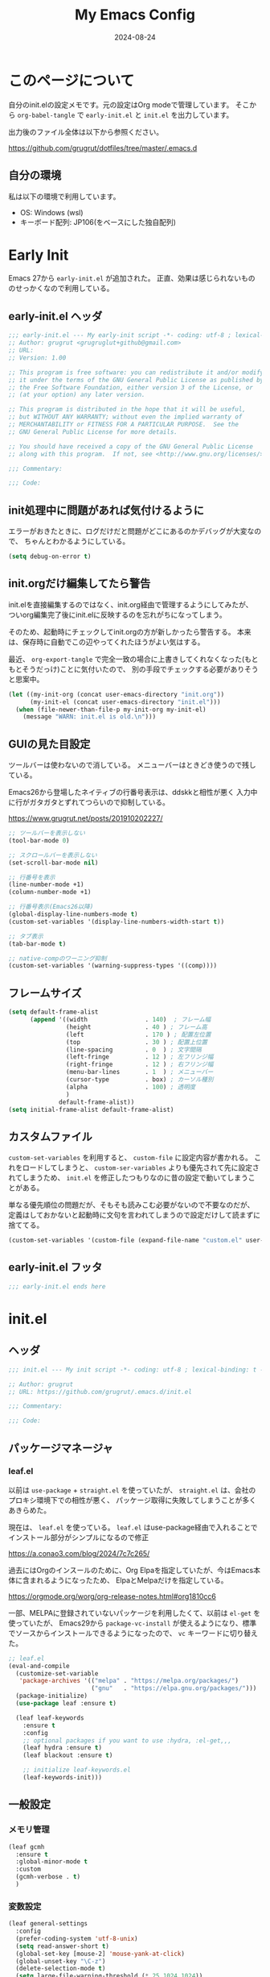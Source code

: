 #+title: My Emacs Config
#+date: 2024-08-24
#+options: author:nil
#+hugo_tags: emacs config
#+STARTUP: show3levels

* このページについて
自分のinit.elの設定メモです。元の設定はOrg modeで管理しています。
そこから =org-babel-tangle= で =early-init.el= と =init.el= を出力しています。

出力後のファイル全体は以下から参照ください。

https://github.com/grugrut/dotfiles/tree/master/.emacs.d

** 自分の環境
私は以下の環境で利用しています。

- OS: Windows (wsl)
- キーボード配列: JP106(をベースにした独自配列)

* Early Init
Emacs 27から =early-init.el= が追加された。
正直、効果は感じられないもののせっかくなので利用している。

** early-init.el ヘッダ
#+begin_src emacs-lisp :tangle early-init.el
  ;;; early-init.el --- My early-init script -*- coding: utf-8 ; lexical-binding: t -*-
  ;; Author: grugrut <grugruglut+github@gmail.com>
  ;; URL:
  ;; Version: 1.00

  ;; This program is free software: you can redistribute it and/or modify
  ;; it under the terms of the GNU General Public License as published by
  ;; the Free Software Foundation, either version 3 of the License, or
  ;; (at your option) any later version.

  ;; This program is distributed in the hope that it will be useful,
  ;; but WITHOUT ANY WARRANTY; without even the implied warranty of
  ;; MERCHANTABILITY or FITNESS FOR A PARTICULAR PURPOSE.  See the
  ;; GNU General Public License for more details.

  ;; You should have received a copy of the GNU General Public License
  ;; along with this program.  If not, see <http://www.gnu.org/licenses/>.

  ;;; Commentary:

  ;;; Code:

#+end_src

** init処理中に問題があれば気付けるように
エラーがおきたときに、ログだけだと問題がどこにあるのかデバッグが大変なので、
ちゃんとわかるようにしている。
#+begin_src emacs-lisp :tangle early-init.el
 (setq debug-on-error t)
#+end_src

** init.orgだけ編集してたら警告
init.elを直接編集するのではなく、init.org経由で管理するようにしてみたが、
ついorg編集完了後にinit.elに反映するのを忘れがちになってしまう。

そのため、起動時にチェックしてinit.orgの方が新しかったら警告する。
本来は、保存時に自動でこの辺やってくれたほうがよい気はする。

最近、 =org-export-tangle= で完全一致の場合に上書きしてくれなくなった(もともとそうだっけ)ことに気付いたので、
別の手段でチェックする必要がありそうと思案中。

#+begin_src emacs-lisp :tangle early-init.el
  (let ((my-init-org (concat user-emacs-directory "init.org"))
        (my-init-el (concat user-emacs-directory "init.el")))
    (when (file-newer-than-file-p my-init-org my-init-el)
      (message "WARN: init.el is old.\n")))
#+end_src
** GUIの見た目設定
ツールバーは使わないので消している。
メニューバーはときどき使うので残している。

Emacs26から登場したネイティブの行番号表示は、ddskkと相性が悪く
入力中に行がガタガタとずれてつらいので抑制している。

https://www.grugrut.net/posts/201910202227/

#+begin_src emacs-lisp :tangle early-init.el
  ;; ツールバーを表示しない
  (tool-bar-mode 0)

  ;; スクロールバーを表示しない
  (set-scroll-bar-mode nil)

  ;; 行番号を表示
  (line-number-mode +1)
  (column-number-mode +1)

  ;; 行番号表示(Emacs26以降)
  (global-display-line-numbers-mode t)
  (custom-set-variables '(display-line-numbers-width-start t))

  ;; タブ表示
  (tab-bar-mode t)

  ;; native-compのワーニング抑制
  (custom-set-variables '(warning-suppress-types '((comp))))
#+end_src

** フレームサイズ
#+begin_src emacs-lisp :tangle early-init.el
  (setq default-frame-alist
        (append '((width                . 140)  ; フレーム幅
                  (height               . 40 ) ; フレーム高
                  (left                 . 170 ) ; 配置左位置
                  (top                  . 30 ) ; 配置上位置
                  (line-spacing         . 0  ) ; 文字間隔
                  (left-fringe          . 12 ) ; 左フリンジ幅
                  (right-fringe         . 12 ) ; 右フリンジ幅
                  (menu-bar-lines       . 1  ) ; メニューバー
                  (cursor-type          . box) ; カーソル種別
                  (alpha                . 100) ; 透明度
                  )
                default-frame-alist))
  (setq initial-frame-alist default-frame-alist)
#+end_src

** カスタムファイル
=custom-set-variables= を利用すると、 =custom-file= に設定内容が書かれる。
これをロードしてしまうと、 =custom-ser-variables= よりも優先されて先に設定されてしまうため、
=init.el= を修正したつもりなのに昔の設定で動いてしまうことがある。

単なる優先順位の問題だが、そもそも読みこむ必要がないので不要なのだが、
定義はしておかないと起動時に文句を言われてしまうので設定だけして読まずに捨ててる。

#+begin_src emacs-lisp :tangle early-init.el
 (custom-set-variables '(custom-file (expand-file-name "custom.el" user-emacs-directory)))
#+end_src

** early-init.el フッタ
#+begin_src emacs-lisp :tangle early-init.el
  ;;; early-init.el ends here

#+end_src

* init.el
** ヘッダ
 #+begin_src emacs-lisp :tangle yes
   ;;; init.el --- My init script -*- coding: utf-8 ; lexical-binding: t -*-

   ;; Author: grugrut
   ;; URL: https://github.com/grugrut/.emacs.d/init.el

   ;;; Commentary:

   ;;; Code:

#+end_src

** パッケージマネージャ
*** leaf.el
以前は =use-package= + =straight.el= を使っていたが、
 =straight.el= は、会社のプロキシ環境下での相性が悪く、
パッケージ取得に失敗してしまうことが多くあきらめた。

現在は、 =leaf.el= を使っている。
=leaf.el= はuse-package経由で入れることでインストール部分がシンプルになるので修正

https://a.conao3.com/blog/2024/7c7c265/

過去にはOrgのインスールのために、Org Elpaを指定していたが、今はEmacs本体に含まれるようになったため、
ElpaとMelpaだけを指定している。

https://orgmode.org/worg/org-release-notes.html#org1810cc6

一部、MELPAに登録されていないパッケージを利用したくて、以前は =el-get= を使っていたが、
Emacs29から =package-vc-install= が使えるようになり、標準でソースからインストールできるようになったので、
=vc= キーワードに切り替えた。
 
#+begin_src emacs-lisp :tangle yes
  ;; leaf.el
  (eval-and-compile
    (customize-set-variable
     'package-archives '(("melpa" . "https://melpa.org/packages/")
                         ("gnu"   . "https://elpa.gnu.org/packages/")))
    (package-initialize)
    (use-package leaf :ensure t)
    
    (leaf leaf-keywords
      :ensure t
      :config
      ;; optional packages if you want to use :hydra, :el-get,,,
      (leaf hydra :ensure t)
      (leaf blackout :ensure t)

      ;; initialize leaf-keywords.el
      (leaf-keywords-init)))
#+end_src
** 一般設定
*** メモリ管理
#+begin_src emacs-lisp :tangle yes
  (leaf gcmh
    :ensure t
    :global-minor-mode t
    :custom
    (gcmh-verbose . t)
    )
#+end_src
*** 変数設定
#+begin_src emacs-lisp :tangle yes
  (leaf general-settings
    :config
    (prefer-coding-system 'utf-8-unix)
    (setq read-answer-short t)
    (global-set-key [mouse-2] 'mouse-yank-at-click)
    (global-unset-key "\C-z")
    (delete-selection-mode t)
    (setq large-file-warning-threshold (* 25 1024 1024))
    (setq create-lockfiles nil)
    (setq history-length 500)
    (setq history-delete-duplicates t)
    (setq line-move-visual nil)
    (setq mouse-drag-copy-region t)
    (setq backup-inhibited t)
    (setq require-final-newline t)
    )
#+end_src
** 外観
*** フォント
テキスト表示には =Cica= を、絵文字には =nerd-icons= を利用する。
以前は =all-the-icons= を利用していたが乗り換えてみる。特に理由はない。

#+begin_src emacs-lisp :tangle yes
  (leaf :font
    :config
    ;; 絵文字インストール
    ;; (nerd-icons-install-fonts)
    (leaf nerd-icons
      :ensure t)
    ;; フォント設定
    ;; abcdefghik
    ;; 0123456789
    ;; あいうえお
    ;; 壱弐参四五
    (let* ((family "Cica")
           (fontspec (font-spec :family family :weight 'normal)))
      (set-face-attribute 'default nil :family family :height 120)
      (set-fontset-font nil 'ascii fontspec nil 'append)
      (set-fontset-font nil 'japanese-jisx0208 fontspec nil 'append)))
#+end_src

*** テーマ
テーマのフレームワークは =doom= のものを利用している。
カラーテーマはダークテーマで色合いが気にいった =doom-vibrant= を使っているが、
そろそろ気分転換に他にしてもいいかもしれない。

#+begin_src emacs-lisp :tangle yes
  (leaf doom-themes
    :ensure t
    :defun (doom-themes-visual-bell-config)
    :config
    (load-theme 'doom-vibrant t)
    (doom-themes-visual-bell-config)
    (doom-themes-neotree-config)
    (doom-themes-org-config))
#+end_src

*** モードライン
モードラインはDoom Modelineを使っている。
#+begin_src emacs-lisp :tangle yes
  (leaf doom-modeline
    :ensure t
    :global-minor-mode t
    :custom
    (doom-modeline-bar-width . 4)
    (doom-modeline-hud . t))
#+end_src

*** popwin
#+begin_src emacs-lisp
  (leaf popwin
    :ensure t
    :custom
    (popwin:popup-window-position . 'bottom))
#+end_src

*** beacon
#+begin_src emacs-lisp :tangle yes
  (leaf beacon
    :ensure t
    :global-minor-mode t)
#+end_src

*** volatile-highlights
#+begin_src emacs-lisp :tangle yes
  (leaf volatile-highlights
    :ensure t
    :global-minor-mode t)
#+end_src

** 検索
*** 置換
#+begin_src emacs-lisp :tangle yes
  (leaf anzu
    :ensure t
    :global-minor-mode global-anzu-mode
    :bind
    (("M-%" . anzu-query-replace))
    )
#+end_src

*** Migemo

#+begin_src emacs-lisp :tangle yes
  (leaf migemo
    :ensure t
    :require t
    :defun
    (migemo-init)
    :custom
    (migemo-command . "cmigemo")
    (migemo-options . '("-q" "--emacs"))
    (migemo-dictionary . "/usr/share/cmigemo/utf-8/migemo-dict")
    (migemo-user-dictionary . nil)
    (migemo-regex-dictionary . nil)
    (migemo-coding-system . 'utf-8-unix)
    :config
    (migemo-init))
#+end_src

** 編集
*** 日本語入力

日本語入力には、みんな大好きskkを使っている。
AZIKも有効化する。

#+begin_src emacs-lisp :tangle yes
  (leaf ddskk
    :ensure t
    :bind
    (("C-x C-j" . skk-mode)
     ("C-x j"   . skk-mode))
    :init
    (defvar dired-bind-jump nil) ; dired-xに `C-x C-j` が奪われてしまうので対処
    :custom
    (skk-use-azik                      . t) ; AZIKを使用
    (skk-azik-keyboard-type            . 'jp106)
    (skk-server-host                   . "localhost")
    (skk-server-portnum                . 1178)
    (skk-egg-like-newline              . t) ; 変換時にはリータンで改行しない
    (skk-japanese-message-and-error    . t)
    (skk-auto-insert-paren             . t)
    (skk-check-okurigata-on-touroku    . t)
    (skk-show-annotation               . t)
    (skk-annotation-show-wikipedia-url . t)
    (skk-show-tooltip                  . nil)
    (skk-isearch-start-mode            . 'latin)
    (skk-henkan-okuri-strictly         . nil)
    (skk-process-okuri-early           . nil)
    (skk-status-indicator              . 'minior-mode))

#+end_src

*** Puni

smartparensなどの後継として、Puniがよいとお勧めされたので使ってみる。
#+begin_src emacs-lisp :tangle yes
  (leaf puni
    :ensure t
    :global-minor-mode puni-global-mode
    )
#+end_src

*** Vertico
#+begin_src emacs-lisp :tangle yes
  (leaf vertico
    :ensure t
    :global-minor-mode t
    :bind
    ((:vertico-map
      ("C-z" . vertico-insert)
      ("C-l" . grugrut/up-dir)))
    :preface
    (defun grugrut/up-dir ()
      "ひとつ上のディレクトリ階層に移動する."
      (interactive)
      (let* ((orig (minibuffer-contents))
             (orig-dir (file-name-directory orig))
             (up-dir (if orig-dir (file-name-directory (directory-file-name orig-dir))))
             (target (if (and up-dir orig-dir) up-dir orig)))
        (delete-minibuffer-contents)
        (insert target)))
    :custom
    (vertico-count . 20)
    (vertico-cycle . t))
#+end_src

*** savehist
#+begin_src emacs-lisp :tangle yes
  (leaf savehist
    :global-minor-mode t)
#+end_src

*** undo-tree
#+begin_src emacs-lisp :tangle yes
  (leaf undo-tree
    :ensure t
    :global-minor-mode global-undo-tree-mode
    :custom
    (undo-tree-auto-save-history . nil)
  )
#+end_src
*** orderless
#+begin_src emacs-lisp :tangle yes
  (leaf orderless
    :ensure t
    :custom
    (completion-styles . '(orderless)))
#+end_src

*** marginalia
#+begin_src emacs-lisp :tangle yes
  (leaf marginalia
    :ensure t
    :global-minor-mode t)
#+end_src

*** consult
#+begin_src emacs-lisp :tangle yes
  (leaf consult
    :ensure t
    :bind
    (([remap switch-to-buffer] . consult-buffer)
     ([remap goto-line] . consult-goto-line)
     ([remap yank-pop] . consult-yank-pop)
     ("C-;" . consult-buffer)))
#+end_src

*** embark
#+begin_src emacs-lisp :tangle yes
  (leaf embark
    :ensure t
    :config
    (leaf embark-consult
      :ensure t
      :after consult))
#+end_src

*** Magit
#+begin_src emacs-lisp :tangle yes
  (leaf magit
    :ensure t
    :bind
    (("C-x g" . magit-status)))
#+end_src

*** recentf
#+begin_src emacs-lisp :tangle yes
  (leaf recentf
    :init
    (recentf-mode)
    :config
    (setopt recentf-max-saved-items 5000)
    (setopt recentf-auto-cleanup 'never))
#+end_src

*** インデント表示
もともと =highlight-indent-guide= を使っていたが、 =indent-bars= に乗り換えてみる。

#+begin_src emacs-lisp :tangle yes
  (leaf indent-bars
    :vc (:url "https://github.com/jdtsmith/indent-bars")
    :hook
    (prog-mode . indent-bars-mode)
    :config
    (require 'indent-bars-ts)
    :custom
    (indent-bars-treesit-support . t)
    (indent-bars-treesit-ignore-blank-lines-types . '("module"))
    (indent-bars-pattern . ". . . . ")
    (indent-bars-width-frac . 0.25)
    (indent-bars-pad-frac . 0.2)
    (indent-bars-zigzag . 0.1)
    (indent-bars-color-by-depth . '(:regexp "outline-\\([0-9]+\\)" :blend 1))
    (indent-bars-highlight-current-depth . '(:pattern "." :pad 0.1 :width 0.45)))
#+end_src

*** avy
Vimの ~f~ に相当する。=Zap-to-Char= ~M-z~ でも、avyインタフェースで削除位置を指定する。

#+begin_src emacs-lisp :tangle yes
  (leaf avy
    :ensure t
    :bind
    (("C-:" . avy-goto-char-timer)
     ("C-*" . avy-resume)
     ("M-g M-g" . avy-goto-line))
    :config
    (leaf avy-zap
      :ensure t
      :bind
      ([remap zap-to-char] . avy-zap-to-char)))
#+end_src

*** Window切替
カレントウィンドウを選択する。複数Windowある場合にわかりやすく切り替えられる。

#+begin_src emacs-lisp :tangle yes
  (leaf ace-window
    :ensure t
    :bind
    (("C-x o" . ace-window))
    :config
    (setopt aw-keys '(?a ?s ?d ?f ?g ?h ?i ?j ?k ?l))
    :custom-face
    (aw-leading-char-face . '((t (:height 3.0)))))
#+end_src

*** キー表示
#+begin_src emacs-lisp :tangle yes
  (leaf which-key
    :global-minor-mode t)
#+end_src
** コーディング
*** Tree Sitter
#+begin_src emacs-lisp :tangle yes
  (leaf treesit
    :config
    (setopt treesit-font-lock-level 4)
    (setopt treesit-language-source-alist
    	  '((bash "https://github.com/tree-sitter/tree-sitter-bash")
    	    (css "https://github.com/tree-sitter/tree-sitter-css")
    	    (elisp "https://github.com/Wilfred/tree-sitter-elisp")
  	    (go "https://github.com/tree-sitter/tree-sitter-go")
  	    (html "https://github.com/tree-sitter/tree-sitter-html")
  	    (javascript "https://github.com/tree-sitter/tree-sitter-javascript" "master" "src")
  	    (json "https://github.com/tree-sitter/tree-sitter-json")
  	    (markdown "https://github.com/ikatyang/tree-sitter-markdown")
  	    (toml "https://github.com/tree-sitter/tree-sitter-toml")
  	    (tsx "https://github.com/tree-sitter/tree-sitter-typescript" "master" "tsx/src")
  	    (typescript "https://github.com/tree-sitter/tree-sitter-typescript" "master" "typescript/src")
  	    (yaml "https://github.com/ikatyang/tree-sitter-yaml")))
  )
#+end_src

*** LSP
#+begin_src emacs-lisp :tangle yes
  (leaf eglot
    :hook
    (html-mode . eglot-ensure)
    (go-mode . eglot-ensure)
    (typescript-mode . eglot-ensure)
    )
#+end_src

*** Corfu
#+begin_src emacs-lisp :tangle yes
  (leaf corfu
    :ensure t
    :global-minor-mode global-corfu-mode
    :custom
    (corfu-cycle . t)
    (corfu-auto . t)
    (text-mode-ispell-word-completion . nil))
#+end_src

*** Cape
#+begin_src emacs-lisp :tangle yes
  (leaf cape
    :ensure t)
#+end_src

*** Flymake

#+begin_src emacs-lisp :tangle yes
  (leaf flymake
    :global-minor-mode t)
#+end_src
*** プロジェクト
#+begin_src emacs-lisp :tangle yes
  (leaf project
    :custom
    (project-vc-merge-submodules . nil) ; Git Submoduleは別のプロジェクトとして扱う
    )
#+end_src

*** Editor Config
#+begin_src emacs-lisp :tangle yes
  (leaf editorconfig
    :global-minor-mode t)
#+end_src

** Org Mode
*** Org
Org Modeの設定。そこまで特殊な設定はいれていないが、
ソースコードブロックの編集に入る、編集を完了するキーバインドがデフォルトの ~C-c C-'~ が日本語キーボードだと入力しづらいので、
~C-c C-;~ を使うように設定している。

Orgが9.7でexportがうまくうごかないので、9.6にダウングレードしている。

#+begin_src emacs-lisp :tangle yes
  (add-to-list 'load-path "~/.emacs.d/org-mode-release_9.6.30/lisp")

  (leaf org
    :bind
    (("C-c c" . org-capture)
     ("C-c a" . org-agenda)
     ("C-c l" . org-store-link)
     (:org-mode-map
      ("C-c C-;" . org-edit-special))
     (:org-src-mode-map
      ("C-c C-;" . org-edit-src-exit)))
    :mode
    ("\\.org$'" . org-mode)
    :config
    (setopt org-directory "~/src/github.com/grugrut/PersonalProject/")
    :custom
    ;; TODOの状態繊維設定
    (org-todo-keywords . '((sequence "TODO(t)" "IN PROGRESS(i)" "|" "DONE(d)")
			   (sequence "WAITING(w@/!)" "HOLD(h@/!)" "|" "CANCELED(c@/!)" "MEETING")))
    (org-todo-keyword-faces . '(("TODO" :foreground "red" :weight bold)
				("IN PROGRESS" :foreground "cornflower blue" :weight bold)
				("DONE" :foreground "green" :weight bold)))
    (org-log-done . 'time)
    (org-clock-persist . t)
    (org-clock-out-when-done . t)
    (org-adapt-indentation . nil)
    (org-startup-folded . 'fold) 	; 初期表示を折り畳みにする
    )
#+end_src

#+begin_src emacs-lisp :tangle yes
  (leaf org-capture
    :after org
    :commands (org-capture)
    :defvar
    (org-directory)
    :config
    (defvar grugrut/org-inbox-file (concat org-directory "inbox.org"))
    (defvar grugrut/org-journal-file (concat org-directory "journal.org"))
    (setopt org-capture-templates `(
				  ("t" " Tasks" entry (file ,grugrut/org-inbox-file)
				   "* TODO %? %^G\n:PROPERTIES:\n:DEADLINE: %^{Deadline}T\n:EFFORT: %^{effort|1:00|0:05|0:15|0:30|2:00|4:00}\n:END:\n")
				  ("e" " Event" entry (file ,grugrut/org-inbox-file)
				   "* TODO %? %^G\n:PROPERTIES:\n:SCHEDULED: %^{Scheduled}T\n:EFFORT:%^{effort|1:00|0:05|0:15|0:30|2:00|4:00}\n:END:\n")
				  ("j" " Journal" entry (file+olp+datetree ,grugrut/org-journal-file)
				   "* %<%H:%M> %?")
				  ("b" " blog" entry
				   (file+headline "~/src/github.com/grugrut/blog/draft/blog.org" ,(format-time-string "%Y"))
				   "** TODO %?\n:PROPERTIES:\n:EXPORT_HUGO_CUSTOM_FRONT_MATTER: :archives '(\\\"%(format-time-string \"%Y\")\\\" \\\"%(format-time-string \"%Y-%m\")\\\")\n:EXPORT_FILE_NAME: %(format-time-string \"%Y%m%d%H%M\")\n:END:\n\n")
				  )))
#+end_src

*** ox-hugo

ブログをOrg Modeで書いて、ox-hugoでエクスポートしている。

#+begin_src emacs-lisp :tangle yes
  (leaf ox-hugo
    :ensure t
    :after ox
    :mode ("\\.org$'" . org-hugo-auto-export-mode))
#+end_src

** プログラミング言語

*** Typescript
#+begin_src emacs-lisp :tangle yes
  (leaf typescript-mode
    :ensure t
    :mode
    (("\\.ts\\'" . typescript-mode)
     ("\\.tsx\\'" . tsx-ts-mode)))
#+end_src

** ユーティリティ
*** ブログ向けmarkdownへの変換
ブログに紹介記事を書くように、このOrgファイルをMarkdownに変換する
#+begin_src emacs-lisp :tangle yes
  (defun grugrut/export-my-init-to-blog ()
    "Export as markdown for my blog post."
    (interactive)
    (require 'ox-hugo)
    (declare-function org-hugo-export-as-md "ox-hugo")
    (let ((file "~/src/github.com/grugrut/blog/content/posts/my-emacs-init-el.md"))
      (org-hugo-export-as-md)
      (write-file file t)))
#+end_src
*** Toast通知
WSLの世界から、母艦のWindowsに通知を発報するための自作パッケージ
#+begin_src emacs-lisp :tangle yes
  (leaf win-toast
    :vc (:url "https://github.com/grugrut/win-toast/"))
#+end_src
** フッタ
#+begin_src emacs-lisp :tangle yes
  ;;; init.el ends here
#+end_src

